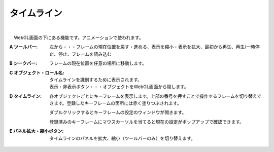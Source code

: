 .. index:: タイムライン（画面の構成）

####################################
タイムライン
####################################

.. image:: ../img/screen_timeline.png
    :align: center

|


　WebGL画面の下にある機能です。アニメーションで使われます。


:A ツールバー:
    左から・・・フレームの現在位置を戻す・進める、表示を縮小・表示を拡大、最初から再生、再生/一時停止、停止、フレームを読み込む

:B シークバー:
    フレームの現在位置を任意の場所に移動します。

:C オブジェクト・ロール名:
    タイムラインを識別するために表示されます。

    | 表示・非表示ボタン・・・オブジェクトをWebGL画面から隠します。

:D  タイムライン:
    各オブジェクトごとにキーフレームを表示します。上部の番号を押すことで操作するフレームを切り替えできます。登録したキーフレームの箇所には赤く塗りつぶされます。

    ダブルクリックするとキーフレームの設定のウィンドウが開きます。
    
    登録済みのキーフレームにマウスカーソルを当てると現在の設定がポップアップで確認できます。

    .. image:: ../img/screen_timeline02.png
        :align: center

:E  パネル拡大・縮小ボタン:
    タイムラインのパネルを拡大、縮小（ツールバーのみ）を切り替えます。


